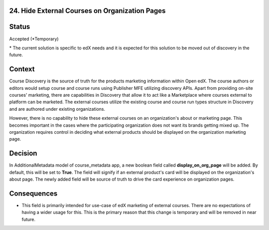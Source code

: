 24. Hide External Courses on Organization Pages
------------------------------------------------------------------

Status
------

Accepted (*Temporary)

\* The current solution is specific to edX needs and it is expected for this solution to be moved out of discovery in the future.

Context
-------

Course Discovery is the source of truth for the products marketing information within Open edX. The course authors or editors would setup course and course runs
using Publisher MFE utilizing discovery APIs. Apart from providing on-site courses' marketing, there are capabilities in Discovery
that allow it to act like a Marketplace where courses external to platform can be marketed. The external courses utilize the existing course
and course run types structure in Discovery and are authored under existing organizations.

However, there is no capability to hide these external courses on an organization's about or marketing page. This becomes important in the cases where the participating organization does not want its brands getting mixed up. The organization requires control in deciding what external products should be displayed on the organization marketing page.


Decision
--------

In AdditionalMetadata model of course_metadata app, a new boolean field called **display_on_org_page** will be added. By default, this will be set to **True**. The field will signify if an external product's card will be displayed on the organization's about page. The newly added field will be source of truth to drive the card experience on organization pages.

Consequences
------------

* This field is primarily intended for use-case of edX marketing of external courses. There are no expectations of having a wider usage for this. This is the primary reason that this change is temporary and will be removed in near future.